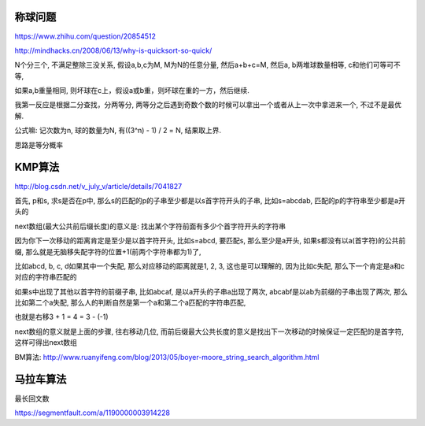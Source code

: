 称球问题
=========

https://www.zhihu.com/question/20854512

http://mindhacks.cn/2008/06/13/why-is-quicksort-so-quick/

N个分三个, 不满足整除三没关系, 假设a,b,c为M, M为N的任意分量, 然后a+b+c=M, 然后a, b两堆球数量相等, c和他们可等可不等,

如果a,b重量相同, 则坏球在c上，假设a或b重，则坏球在重的一方，然后继续.

我第一反应是根据二分查找，分两等分, 两等分之后遇到奇数个数的时候可以拿出一个或者从上一次中拿进来一个, 不过不是最优解.


公式嘛: 记次数为n, 球的数量为N, 有((3^n) - 1) / 2 = N, 结果取上界.

思路是等分概率



KMP算法
=========

http://blog.csdn.net/v_july_v/article/details/7041827

首先, p和s, 求s是否在p中, 那么s的匹配的p的子串至少都是以s首字符开头的子串, 比如s=abcdab, 匹配的p的字符串至少都是a开头的

next数组(最大公共前后缀长度)的意义是: 找出某个字符前面有多少个首字符开头的字符串

因为你下一次移动的距离肯定是至少是以首字符开头, 比如s=abcd, 要匹配s, 那么至少是a开头, 如果s都没有以a(首字符)的公共前缀, 那么就是无脑移失配字符的位置+1(前两个字符串都为1)了,

比如abcd, b, c, d如果其中一个失配, 那么对应移动的距离就是1, 2, 3, 这也是可以理解的, 因为比如c失配, 那么下一个肯定是a和c对应的字符串匹配的

如果s中出现了其他以首字符的前缀子串, 比如abcaf, 是以a开头的子串a出现了两次, abcabf是以ab为前缀的子串出现了两次, 那么比如第二个a失配, 那么人的判断自然是第一个a和第二个a匹配的字符串匹配,

也就是右移3 + 1 = 4 = 3 - (-1)

next数组的意义就是上面的步骤, 往右移动几位, 而前后缀最大公共长度的意义是找出下一次移动的时候保证一定匹配的是首字符, 这样可得出next数组

BM算法: http://www.ruanyifeng.com/blog/2013/05/boyer-moore_string_search_algorithm.html


马拉车算法
============

最长回文数

https://segmentfault.com/a/1190000003914228


